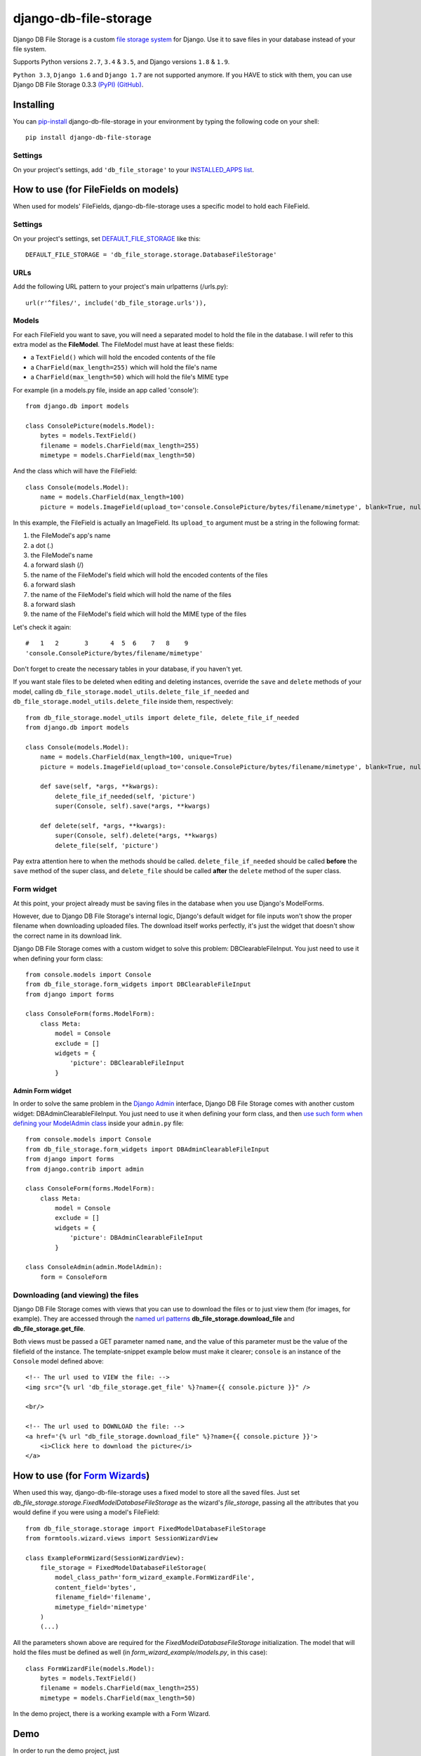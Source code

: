 ========================
django-db-file-storage
========================

.. image:: https://travis-ci.org/victor-o-silva/db_file_storage.svg?branch=master
   :target: https://travis-ci.org/victor-o-silva/db_file_storage
   :alt: Build Status

.. image:: https://landscape.io/github/victor-o-silva/db_file_storage/master/landscape.svg?style=flat
   :target: https://landscape.io/github/victor-o-silva/db_file_storage/master
   :alt: Code Health

.. image:: https://coveralls.io/repos/victor-o-silva/db_file_storage/badge.svg?branch=master
   :target: https://coveralls.io/r/victor-o-silva/db_file_storage?branch=master
   :alt: Code Coverage

Django DB File Storage is a custom
`file storage system <https://docs.djangoproject.com/en/dev/topics/files/#file-storage>`_
for Django. Use it to save files in your database instead of your file system.

Supports Python versions ``2.7``, ``3.4`` & ``3.5``, and Django versions ``1.8`` & ``1.9``.

``Python 3.3``, ``Django 1.6`` and ``Django 1.7`` are not supported anymore. If you HAVE to stick with them, you can use Django DB File Storage 0.3.3 `(PyPI) <https://pypi.python.org/pypi/django-db-file-storage/0.3.3>`_ `(GitHub) <https://github.com/victor-o-silva/db_file_storage/releases/tag/0.3.3>`_.

Installing
========================

You can `pip-install <https://pypi.python.org/pypi/pip>`_ django-db-file-storage in your environment by typing the following code on your shell::

    pip install django-db-file-storage

Settings
------------------------

On your project's settings, add ``'db_file_storage'`` to your
`INSTALLED_APPS list <https://docs.djangoproject.com/en/dev/ref/settings/#installed-apps>`_.

How to use (for FileFields on models)
========================================

When used for models' FileFields, django-db-file-storage uses a specific model to hold each FileField.

Settings
------------------------

On your project's settings, set `DEFAULT_FILE_STORAGE <https://docs.djangoproject.com/en/dev/ref/settings/#default-file-storage>`_ like this::
    
    DEFAULT_FILE_STORAGE = 'db_file_storage.storage.DatabaseFileStorage'
    
URLs
------------------------

Add the following URL pattern to your project's main urlpatterns (/urls.py)::
    
    url(r'^files/', include('db_file_storage.urls')),
    
Models
------------------------

For each FileField you want to save, you will need a separated model to hold the file in the database. I will refer to this extra model as the **FileModel**. The FileModel must have at least these fields:

* a ``TextField()`` which will hold the encoded contents of the file
* a ``CharField(max_length=255)`` which will hold the file's name
* a ``CharField(max_length=50)`` which will hold the file's MIME type

For example (in a models.py file, inside an app called 'console')::

    from django.db import models
    
    class ConsolePicture(models.Model):
        bytes = models.TextField()
        filename = models.CharField(max_length=255)
        mimetype = models.CharField(max_length=50)
    
And the class which will have the FileField::
    
    class Console(models.Model):
        name = models.CharField(max_length=100)
        picture = models.ImageField(upload_to='console.ConsolePicture/bytes/filename/mimetype', blank=True, null=True)

In this example, the FileField is actually an ImageField. Its ``upload_to`` argument must be a string in the following format:

1. the FileModel's app's name
2. a dot (.)
3. the FileModel's name
4. a forward slash (/)
5. the name of the FileModel's field which will hold the encoded contents of the files
6. a forward slash
7. the name of the FileModel's field which will hold the name of the files
8. a forward slash
9. the name of the FileModel's field which will hold the MIME type of the files

Let's check it again::
    
    #   1   2       3      4  5  6    7   8    9
    'console.ConsolePicture/bytes/filename/mimetype'

Don't forget to create the necessary tables in your database, if you haven't yet.

If you want stale files to be deleted when editing and deleting instances, override the ``save`` and ``delete`` methods of your model, calling ``db_file_storage.model_utils.delete_file_if_needed`` and ``db_file_storage.model_utils.delete_file`` inside them, respectively::

    from db_file_storage.model_utils import delete_file, delete_file_if_needed
    from django.db import models
    
    class Console(models.Model):
        name = models.CharField(max_length=100, unique=True)
        picture = models.ImageField(upload_to='console.ConsolePicture/bytes/filename/mimetype', blank=True, null=True)
    
        def save(self, *args, **kwargs):
            delete_file_if_needed(self, 'picture')
            super(Console, self).save(*args, **kwargs)
    
        def delete(self, *args, **kwargs):
            super(Console, self).delete(*args, **kwargs)
            delete_file(self, 'picture')

Pay extra attention here to when the methods should be called. ``delete_file_if_needed`` should be called **before** the ``save`` method of the super class, and ``delete_file`` should be called **after** the ``delete`` method of the super class.

Form widget
------------------------

At this point, your project already must be saving files in the database when you use Django's ModelForms.

However, due to Django DB File Storage's internal logic, Django's default widget for file inputs won't show the proper filename when downloading uploaded files. The download itself works perfectly, it's just the widget that doesn't show the correct name in its download link.

Django DB File Storage comes with a custom widget to solve this problem: DBClearableFileInput. You just need to use it when defining your form class::
    
    from console.models import Console
    from db_file_storage.form_widgets import DBClearableFileInput
    from django import forms
    
    class ConsoleForm(forms.ModelForm):
        class Meta:
            model = Console
            exclude = []
            widgets = {
                'picture': DBClearableFileInput
            }

Admin Form widget
~~~~~~~~~~~~~~~~~~~~~~~~

In order to solve the same problem in the `Django Admin <https://docs.djangoproject.com/en/dev/ref/contrib/admin/>`_ interface, Django DB File Storage comes with another custom widget: DBAdminClearableFileInput. You just need to use it when defining your form class, and then `use such form when defining your ModelAdmin class <https://docs.djangoproject.com/en/dev/ref/contrib/admin/#django.contrib.admin.ModelAdmin.form>`_ inside your ``admin.py`` file::
    
    from console.models import Console
    from db_file_storage.form_widgets import DBAdminClearableFileInput
    from django import forms
    from django.contrib import admin
    
    class ConsoleForm(forms.ModelForm):
        class Meta:
            model = Console
            exclude = []
            widgets = {
                'picture': DBAdminClearableFileInput
            }
    
    class ConsoleAdmin(admin.ModelAdmin):
        form = ConsoleForm
        
Downloading (and viewing) the files
---------------------------------------

Django DB File Storage comes with views that you can use to download the files or to just view them (for images, for example). They are accessed through the `named url patterns <https://docs.djangoproject.com/en/dev/topics/http/urls/#naming-url-patterns>`_ **db_file_storage.download_file** and **db_file_storage.get_file**.

Both views must be passed a GET parameter named ``name``, and the value of this parameter must be the value of the filefield of the instance. The template-snippet example below must make it clearer; ``console`` is an instance of the ``Console`` model defined above::

    <!-- The url used to VIEW the file: -->
    <img src="{% url 'db_file_storage.get_file' %}?name={{ console.picture }}" />

    <br/>

    <!-- The url used to DOWNLOAD the file: -->
    <a href='{% url "db_file_storage.download_file" %}?name={{ console.picture }}'>
        <i>Click here to download the picture</i>
    </a>

How to use (for `Form Wizards <http://django-formtools.readthedocs.org/en/latest/wizard.html>`_)
======================================================================================================================================

When used this way, django-db-file-storage uses a fixed model to store all the saved files. Just set `db_file_storage.storage.FixedModelDatabaseFileStorage` as the wizard's `file_storage`, passing all the attributes that you would define if you were using a model's FileField::
    
    from db_file_storage.storage import FixedModelDatabaseFileStorage
    from formtools.wizard.views import SessionWizardView
    
    class ExampleFormWizard(SessionWizardView):
        file_storage = FixedModelDatabaseFileStorage(
            model_class_path='form_wizard_example.FormWizardFile',
            content_field='bytes',
            filename_field='filename',
            mimetype_field='mimetype'
        )
        (...)

All the parameters shown above are required for the `FixedModelDatabaseFileStorage` initialization. The model that will hold the files must be defined as well (in `form_wizard_example/models.py`, in this case)::
    
    class FormWizardFile(models.Model):
        bytes = models.TextField()
        filename = models.CharField(max_length=255)
        mimetype = models.CharField(max_length=50)
    
In the demo project, there is a working example with a Form Wizard.

Demo
========================

In order to run the demo project, just

#. download the project and ``cd`` into it,
#. ``cd`` into the ``demo_and_tests`` directory,
#. pip-install all the libraries specified in the `requirements file <https://github.com/victor-o-silva/db_file_storage/blob/master/demo_and_tests/requirements.txt>`_ in your environment (you might want to create and use a `virtual environment <http://docs.python-guide.org/en/latest/dev/virtualenvs/>`_),
#. run ``python manage migrate`` and ``python manage runserver`` from your shell and
#. visit `http://localhost:8000 <http://localhost:8000>`_ in your browser.

Tests & Contributing
========================

In order to run the tests and contribute to db_file_storage, check the instructions in the `CONTRIBUTING file <https://github.com/victor-o-silva/db_file_storage/blob/master/CONTRIBUTING.rst>`_.
